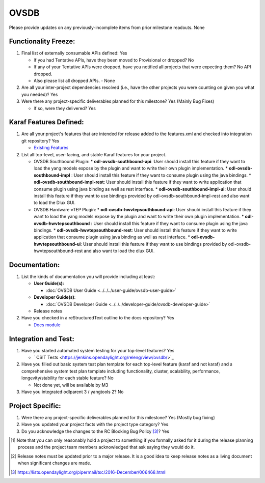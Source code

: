 =====
OVSDB
=====

Please provide updates on any previously-incomplete items from prior milestone
readouts.
None

Functionality Freeze:
---------------------

1. Final list of externally consumable APIs defined: Yes

   - If you had Tentative APIs, have they been moved to Provisional or dropped? No

   - If any of your Tentative APIs were dropped, have you notified all projects
     that were expecting them? No API dropped.
   - Also please list all dropped APIs. - None

2. Are all your inter-project dependencies resolved (i.e., have the other
   projects you were counting on given you what you needed)? Yes

3. Were there any project-specific deliverables planned for this milestone? Yes (Mainly Bug Fixes)

   - If so, were they delivered? Yes

Karaf Features Defined:
-----------------------

1. Are all your project's features that are intended for release added to the
   features.xml and checked into integration git repository? Yes

   - `Existing Features <https://git.opendaylight.org/gerrit/gitweb?p=ovsdb.git;a=tree;f=southbound/southbound-features;h=99e3dbd349e18886312a82db325f54ae2fb70ac6;hb=HEAD>`_

2. List all top-level, user-facing, and stable Karaf features for your project.

   - OVSDB Southbound Plugin:
     * **odl-ovsdb-southbound-api**: User should install this feature if they want to load the yang models expose by the plugin and want to write their own plugin implementation.
     * **odl-ovsdb-southbound-impl** : User should install this feature if they want to consume plugin using the java bindings.
     * **odl-ovsdb-southbound-impl-rest**: User should install this feature if they want to write application that consume plugin using java binding as well as rest interface.
     * **odl-ovsdb-southbound-impl-ui**: User should install this feature if they want to use bindings provided by odl-ovsdb-southbound-impl-rest and also want to load the Dlux GUI.

   - OVSDB Hardware vTEP Plugin:
     * **odl-ovsdb-hwvtepsouthbound-api**: User should install this feature if they want to load the yang models expose by the plugin and want to write their own plugin implementation.
     * **odl-ovsdb-hwvtepsouthbound** : User should install this feature if they want to consume plugin using the java bindings.
     * **odl-ovsdb-hwvtepsouthbound-rest**: User should install this feature if they want to write application that consume plugin using java binding as well as rest interface.
     * **odl-ovsdb-hwvtepsouthbound-ui**: User should install this feature if they want to use bindings provided by odl-ovsdb-hwvtepsouthbound-rest and also want to load the dlux GUI.

Documentation:
--------------

1. List the kinds of documentation you will provide including at least:

   * **User Guide(s):**

     * :doc:`OVSDB User Guide <../../../user-guide/ovsdb-user-guide>`

   * **Developer Guide(s):**

     * :doc:`OVSDB Developer Guide <../../../developer-guide/ovsdb-developer-guide>`

   * Release notes

2. Have you checked in a reStructuredText outline to the docs repository? Yes

   - `Docs module <https://git.opendaylight.org/gerrit/gitweb?p=ovsdb.git;a=tree;f=docs;h=5369a85700cc02e8a9945fa7b1b0926c0f6e295f;hb=HEAD>`_

Integration and Test:
---------------------

1. Have you started automated system testing for your top-level features? Yes

   - ` CSIT Tests <https://jenkins.opendaylight.org/releng/view/ovsdb/>`_

2. Have you filled out basic system test plan template for each top-level
   feature (karaf and not karaf) and a comprehensive system test plan template
   including functionality, cluster, scalability, performance,
   longevity/stability for each stable feature? No

   - Not done yet, will be available by M3

3. Have you integrated odlparent 3 / yangtools 2? No

Project Specific:
-----------------

1. Were there any project-specific deliverables planned for this milestone? Yes (Mostly bug fixing)

2. Have you updated your project facts with the project type category? Yes

3. Do you acknowledge the changes to the RC Blocking Bug Policy [3]_? Yes

.. [1] Note that you can only reasonably hold a project to something if you
       formally asked for it during the release planning process and the project
       team members acknowledged that ask saying they would do it.
.. [2] Release notes must be updated prior to a major release. It is a good idea
       to keep release notes as a living document when significant changes are
       made.
.. [3] https://lists.opendaylight.org/pipermail/tsc/2016-December/006468.html
